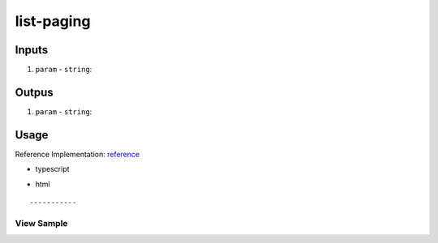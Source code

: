 ===========
list-paging
===========

------
Inputs
------

#. ``param`` - ``string``: 

------
Outpus
------

#. ``param`` - ``string``: 

-----
Usage
-----
Reference Implementation: `reference </angular/core/components/big-picture.rst>`_

- typescript

.. code-block:: typescript

- html

::

-----------
View Sample
-----------

.. image:: /images/angular-core/components/dapp-wrapper.png
   :width: 600